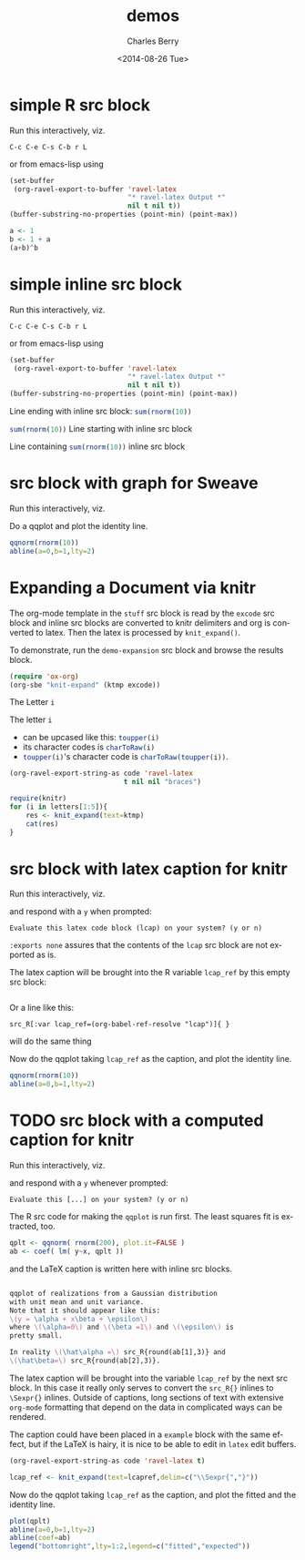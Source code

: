 #+OPTIONS: ':nil *:t -:t ::t <:t H:3 \n:nil ^:t arch:headline
#+OPTIONS: author:t c:nil creator:comment d:(not "LOGBOOK") date:t
#+OPTIONS: e:t email:nil f:t inline:t num:t p:nil pri:nil prop:nil
#+OPTIONS: stat:t tags:t tasks:t tex:t timestamp:t toc:t todo:t |:t
#+TITLE: demos
#+DATE: <2014-08-26 Tue>
#+AUTHOR: Charles Berry
#+EMAIL: ccberry@ucsd.edu
#+DESCRIPTION: demonstrate/test ravel capabilities
#+KEYWORDS:
#+LANGUAGE: en
#+SELECT_TAGS: export
#+EXCLUDE_TAGS: noexport
#+CREATOR: Emacs 24.3.1 (Org mode 8.3beta)


* simple R src block
  :PROPERTIES:
  :EXPORT_FILE_NAME: simple-src-block.pdf
  :END:

Run this interactively, viz.

: C-c C-e C-s C-b r L

or from emacs-lisp using


#+NAME: simple-R-src-block
#+BEGIN_SRC emacs-lisp :exports code :wrap latex
  (set-buffer
   (org-ravel-export-to-buffer 'ravel-latex 
                               "* ravel-latex Output *" 
                               nil t nil t))
  (buffer-substring-no-properties (point-min) (point-max))
#+END_SRC


#+NAME: simple-src-block
#+BEGIN_SRC R
a <- 1
b <- 1 + a
(a+b)^b
#+END_SRC

** expected result						   :noexport:

The buffer * ravel-latex Output * should contain:

#+RESULTS: simple-R-src-block-expected
#+BEGIN_latex
Run this interactively, viz.

\begin{verbatim}
C-c C-e C-s C-b r L
\end{verbatim}

or from emacs-lisp using


\begin{verbatim}
(set-buffer
 (org-ravel-export-to-buffer 'ravel-latex 
			     "* ravel-latex Output *" 
			     nil t nil t))
(buffer-substring-no-properties (point-min) (point-max))
\end{verbatim}

<<simple-src-block>>=
a <- 1
b <- 1 + a
(a+b)^b
@ %def
#+END_latex


#+RESULTS: simple-R-src-block
#+BEGIN_latex
  \boldtt{Result of simple-R-src-block goes here.}
#+END_latex



* simple inline src block
  :PROPERTIES:
  :EXPORT_FILE_NAME: simple-inline-src-block.pdf
  :END:
Run this interactively, viz.

: C-c C-e C-s C-b r L

or from emacs-lisp using

#+NAME: simple-inline-src-block
#+BEGIN_SRC emacs-lisp :exports code :wrap latex
  (set-buffer
   (org-ravel-export-to-buffer 'ravel-latex 
                               "* ravel-latex Output *" 
                               nil t nil t))
  (buffer-substring-no-properties (point-min) (point-max))
#+END_SRC


Line ending with inline src block: src_R{sum(rnorm(10))}

src_R{sum(rnorm(10))} Line starting with inline src block

Line containing src_R{sum(rnorm(10))} inline src block

** expected result						   :noexport:

   The buffer * ravel-latex Output * should contain:

#+RESULTS: simple-inline-src-block-expected
#+BEGIN_latex
  Run this interactively, viz.

  \begin{verbatim}
  C-c C-e C-s C-b r L
  \end{verbatim}

  or from emacs-lisp using
  \begin{verbatim}
  (set-buffer
   (org-ravel-export-to-buffer 'ravel-latex 
                               "* ravel-latex Output *" 
                               nil t nil t))
  (buffer-substring-no-properties (point-min) (point-max))
  \end{verbatim}


  Line ending with inline src block: \Sexpr{ sum(rnorm(10)) }

  \Sexpr{ sum(rnorm(10)) } Line starting with inline src block

  Line containing \Sexpr{ sum(rnorm(10)) } inline src block
#+END_latex

and here is what it contains (if you ran the simple-inline-src-block):

#+RESULTS: simple-inline-src-block
#+BEGIN_latex
  \boldtt{ Result goes here. }
#+END_latex

* src block with graph for Sweave
  :PROPERTIES:
  :EXPORT_FILE_NAME: graphic-src-block.pdf
  :END:


Run this interactively, viz.

\begin{verbatim}
C-c C-e C-s r l
\end{verbatim}


Do a qqplot and plot the identity line.

#+BEGIN_SRC  R :ravel fig=TRUE
qqnorm(rnorm(10))
abline(a=0,b=1,lty=2)
#+END_SRC

** expected result						   :noexport:

   The file =graphic-src-block.Rnw= should contain code that this
   src block will turn into a pdf with a nice figure.

#+BEGIN_SRC sh :results value
R CMD Sweave --pdf graphic-src-block.Rnw
#+END_SRC

#+RESULTS:


* Expanding a Document via knitr

The org-mode template in the ~stuff~ src block is read by the ~excode~ src
block and inline src blocks are converted to knitr delimiters and org
is converted to latex. Then the latex is processed by ~knit_expand()~.

To demonstrate, run the ~demo-expansion~ src block and browse the
results block.

#+NAME: demo-expansion
#+BEGIN_SRC emacs-lisp
(require 'ox-org)
(org-sbe "knit-expand" (ktmp excode))
#+END_SRC


#+NAME: stuff
#+BEGIN_ORG

  @@latex:\section{@@ The Letter src_R{i} @@latex:}@@

  The letter src_R{i} 
  - can be upcased like this: src_R{toupper(i)}
  - its character codes is src_R{charToRaw(i)} 
  - src_R{toupper(i)}'s character code is src_R{charToRaw(toupper(i))}.


#+END_ORG

#+NAME: excode
#+BEGIN_SRC emacs-lisp :var code=stuff :exports code :wrap latex
  (org-ravel-export-string-as code 'ravel-latex 
                              t nil nil "braces")
#+END_SRC

#+NAME: knit-expand
#+HEADER: :var ktmp=excode
#+BEGIN_SRC R :results output :wrap latex
  require(knitr)
  for (i in letters[1:5]){
      res <- knit_expand(text=ktmp)
      cat(res)
  }

#+END_SRC


* src block with latex caption for knitr
  :PROPERTIES:
  :EXPORT_FILE_NAME: captioned-src-block.pdf
  :END:


Run this interactively, viz.

\begin{verbatim}
C-c C-e C-s r l
\end{verbatim}

and respond with a =y= when prompted:

: Evaluate this latex code block (lcap) on your system? (y or n) 


~:exports none~ assures that the contents of the ~lcap~ src block are not
exported as is.

#+NAME: lcap
#+BEGIN_SRC latex :exports none
  qqplot of variables from a Gaussian distributon with unit mean and
  variance. Note that it should appear like this: $ y = x\beta +
  \epsilon $, where $\beta$ is 1 and $\epsilon$ is pretty small.
#+END_SRC

The latex caption will be brought into the R variable =lcap_ref= by this
empty src block:

#+BEGIN_SRC R :var lcap_ref=(org-babel-ref-resolve "lcap")
#+END_SRC

Or a line like this:
: src_R[:var lcap_ref=(org-babel-ref-resolve "lcap")]{ } 
will do the same thing

Now do the qqplot taking =lcap_ref= as the caption, and plot the
identity line.

#+NAME: lcap-user
#+BEGIN_SRC  R :ravel fig.cap=lcap_ref
qqnorm(rnorm(10))
abline(a=0,b=1,lty=2)
#+END_SRC

** expected result						   :noexport:

   The file =captioned-src-block.Rnw= should contain code that this
   src block will turn into a pdf with a nicely captioned figure.

#+NAME: run-knitr-with-latex-caption
#+BEGIN_SRC R :results value
require(knitr)
knit2pdf("captioned-src-block.Rnw")
#+END_SRC

#+RESULTS: run-knitr-with-latex-caption
: captioned-src-block.pdf




* TODO src block with a computed caption for knitr
  :PROPERTIES:
  :EXPORT_FILE_NAME: computed-caption-src-block.pdf
  :END:


Run this interactively, viz.

\begin{verbatim}
C-c C-e C-s r l
\end{verbatim}

and respond with a =y= whenever prompted:

: Evaluate this [...] on your system? (y or n) 

The R src code for making the =qqplot= is run first. The least squares
fit is extracted, too.

#+NAME: get-qqplot2
#+BEGIN_SRC R
qplt <- qqnorm( rnorm(200), plot.it=FALSE )
ab <- coef( lm( y~x, qplt ))
#+END_SRC

and the \LaTeX caption is written here with inline src blocks.

#+NAME: lcap3
#+BEGIN_SRC latex :exports code :width 55

  qqplot of realizations from a Gaussian distribution
  with unit mean and unit variance.
  Note that it should appear like this: 
  \(y = \alpha + x\beta + \epsilon\)
  where \(\alpha=0\) and \(\beta =1\) and \(\epsilon\) is 
  pretty small. 

  In reality \(\hat\alpha =\) src_R{round(ab[1],3)} and
  \(\hat\beta=\) src_R{round(ab[2],3)}.

#+END_SRC


The latex caption will be brought into the variable =lcap_ref= by the
 next src block. In this case it really only serves to convert the
 =src_R{}= inlines to =\Sexpr{}= inlines. Outside of captions, long
 sections of text with extensive ~org-mode~ formatting that depend on
 the data in complicated ways can be rendered.

 The caption could have been placed in a ~example~ block with the same
 effect, but if the \LaTeX is hairy, it is nice to be able to edit in
 ~latex~ edit buffers.

#+NAME: lcap_ref_fmt
#+HEADER: :var code=lcap3 :exports code
#+BEGIN_SRC emacs-lisp 
  (org-ravel-export-string-as code 'ravel-latex t)
#+END_SRC

#+BEGIN_SRC R :var  lcapref=lcap_ref_fmt(lcap3)
 lcap_ref <- knit_expand(text=lcapref,delim=c("\\Sexpr{","}"))
#+END_SRC

Now do the qqplot taking =lcap_ref= as the caption, and plot the
fitted and the identity line.

#+NAME: lcap-user2
#+BEGIN_SRC  R :ravel fig.cap=lcap_ref
plot(qplt)
abline(a=0,b=1,lty=2)
abline(coef=ab)
legend("bottomright",lty=1:2,legend=c("fitted","expected"))
#+END_SRC


** expected result						   :noexport:

   The file =computed-caption-src-block.Rnw= should contain code that this
   src block will turn into a pdf with a nicely captioned figure.

#+NAME: run-knitr-with-tricky-latex-caption
#+BEGIN_SRC R :results value
require(knitr)
knit2pdf("computed-caption-src-block.Rnw")
#+END_SRC



